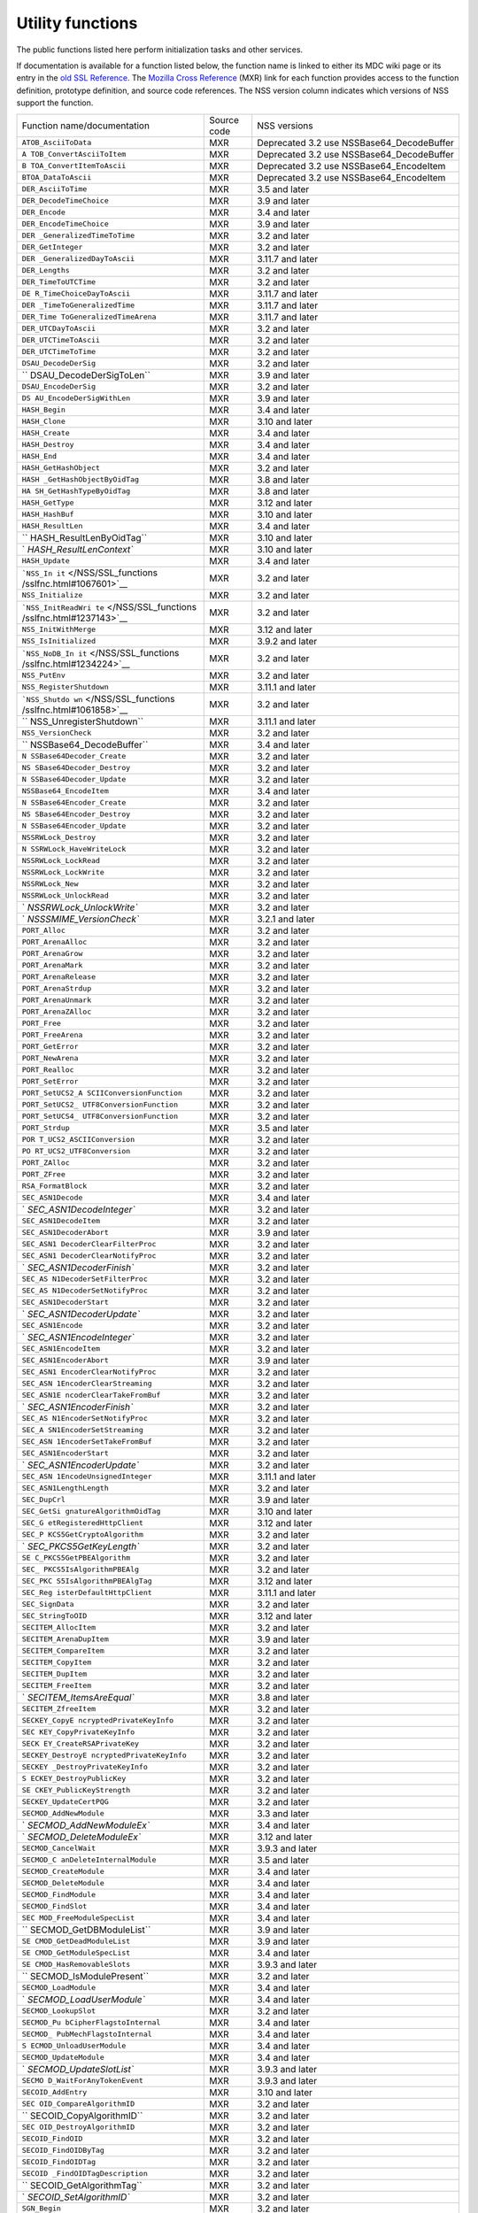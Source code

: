 =================
Utility functions
=================
The public functions listed here perform initialization tasks and other
services.

If documentation is available for a function listed below, the function
name is linked to either its MDC wiki page or its entry in the `old SSL
Reference </NSS/SSL_functions/OLD_SSL_Reference>`__. The `Mozilla Cross
Reference <http://mxr.mozilla.org/>`__ (MXR) link for each function
provides access to the function definition, prototype definition, and
source code references. The NSS version column indicates which versions
of NSS support the function.

+--------------------------+-------------+--------------------------+
| Function                 | Source code | NSS versions             |
| name/documentation       |             |                          |
+--------------------------+-------------+--------------------------+
| ``ATOB_AsciiToData``     | MXR         | Deprecated 3.2 use       |
|                          |             | NSSBase64_DecodeBuffer   |
+--------------------------+-------------+--------------------------+
| ``A                      | MXR         | Deprecated 3.2 use       |
| TOB_ConvertAsciiToItem`` |             | NSSBase64_DecodeBuffer   |
+--------------------------+-------------+--------------------------+
| ``B                      | MXR         | Deprecated 3.2 use       |
| TOA_ConvertItemToAscii`` |             | NSSBase64_EncodeItem     |
+--------------------------+-------------+--------------------------+
| ``BTOA_DataToAscii``     | MXR         | Deprecated 3.2 use       |
|                          |             | NSSBase64_EncodeItem     |
+--------------------------+-------------+--------------------------+
| ``DER_AsciiToTime``      | MXR         | 3.5 and later            |
+--------------------------+-------------+--------------------------+
| ``DER_DecodeTimeChoice`` | MXR         | 3.9 and later            |
+--------------------------+-------------+--------------------------+
| ``DER_Encode``           | MXR         | 3.4 and later            |
+--------------------------+-------------+--------------------------+
| ``DER_EncodeTimeChoice`` | MXR         | 3.9 and later            |
+--------------------------+-------------+--------------------------+
| ``DER                    | MXR         | 3.2 and later            |
| _GeneralizedTimeToTime`` |             |                          |
+--------------------------+-------------+--------------------------+
| ``DER_GetInteger``       | MXR         | 3.2 and later            |
+--------------------------+-------------+--------------------------+
| ``DER                    | MXR         | 3.11.7 and later         |
| _GeneralizedDayToAscii`` |             |                          |
+--------------------------+-------------+--------------------------+
| ``DER_Lengths``          | MXR         | 3.2 and later            |
+--------------------------+-------------+--------------------------+
| ``DER_TimeToUTCTime``    | MXR         | 3.2 and later            |
+--------------------------+-------------+--------------------------+
| ``DE                     | MXR         | 3.11.7 and later         |
| R_TimeChoiceDayToAscii`` |             |                          |
+--------------------------+-------------+--------------------------+
| ``DER                    | MXR         | 3.11.7 and later         |
| _TimeToGeneralizedTime`` |             |                          |
+--------------------------+-------------+--------------------------+
| ``DER_Time               | MXR         | 3.11.7 and later         |
| ToGeneralizedTimeArena`` |             |                          |
+--------------------------+-------------+--------------------------+
| ``DER_UTCDayToAscii``    | MXR         | 3.2 and later            |
+--------------------------+-------------+--------------------------+
| ``DER_UTCTimeToAscii``   | MXR         | 3.2 and later            |
+--------------------------+-------------+--------------------------+
| ``DER_UTCTimeToTime``    | MXR         | 3.2 and later            |
+--------------------------+-------------+--------------------------+
| ``DSAU_DecodeDerSig``    | MXR         | 3.2 and later            |
+--------------------------+-------------+--------------------------+
| ``                       | MXR         | 3.9 and later            |
| DSAU_DecodeDerSigToLen`` |             |                          |
+--------------------------+-------------+--------------------------+
| ``DSAU_EncodeDerSig``    | MXR         | 3.2 and later            |
+--------------------------+-------------+--------------------------+
| ``DS                     | MXR         | 3.9 and later            |
| AU_EncodeDerSigWithLen`` |             |                          |
+--------------------------+-------------+--------------------------+
| ``HASH_Begin``           | MXR         | 3.4 and later            |
+--------------------------+-------------+--------------------------+
| ``HASH_Clone``           | MXR         | 3.10 and later           |
+--------------------------+-------------+--------------------------+
| ``HASH_Create``          | MXR         | 3.4 and later            |
+--------------------------+-------------+--------------------------+
| ``HASH_Destroy``         | MXR         | 3.4 and later            |
+--------------------------+-------------+--------------------------+
| ``HASH_End``             | MXR         | 3.4 and later            |
+--------------------------+-------------+--------------------------+
| ``HASH_GetHashObject``   | MXR         | 3.2 and later            |
+--------------------------+-------------+--------------------------+
| ``HASH                   | MXR         | 3.8 and later            |
| _GetHashObjectByOidTag`` |             |                          |
+--------------------------+-------------+--------------------------+
| ``HA                     | MXR         | 3.8 and later            |
| SH_GetHashTypeByOidTag`` |             |                          |
+--------------------------+-------------+--------------------------+
| ``HASH_GetType``         | MXR         | 3.12 and later           |
+--------------------------+-------------+--------------------------+
| ``HASH_HashBuf``         | MXR         | 3.10 and later           |
+--------------------------+-------------+--------------------------+
| ``HASH_ResultLen``       | MXR         | 3.4 and later            |
+--------------------------+-------------+--------------------------+
| ``                       | MXR         | 3.10 and later           |
| HASH_ResultLenByOidTag`` |             |                          |
+--------------------------+-------------+--------------------------+
| `                        | MXR         | 3.10 and later           |
| `HASH_ResultLenContext`` |             |                          |
+--------------------------+-------------+--------------------------+
| ``HASH_Update``          | MXR         | 3.4 and later            |
+--------------------------+-------------+--------------------------+
| ```NSS_In                | MXR         | 3.2 and later            |
| it`` </NSS/SSL_functions |             |                          |
| /sslfnc.html#1067601>`__ |             |                          |
+--------------------------+-------------+--------------------------+
| ``NSS_Initialize``       | MXR         | 3.2 and later            |
+--------------------------+-------------+--------------------------+
| ```NSS_InitReadWri       | MXR         | 3.2 and later            |
| te`` </NSS/SSL_functions |             |                          |
| /sslfnc.html#1237143>`__ |             |                          |
+--------------------------+-------------+--------------------------+
| ``NSS_InitWithMerge``    | MXR         | 3.12 and later           |
+--------------------------+-------------+--------------------------+
| ``NSS_IsInitialized``    | MXR         | 3.9.2 and later          |
+--------------------------+-------------+--------------------------+
| ```NSS_NoDB_In           | MXR         | 3.2 and later            |
| it`` </NSS/SSL_functions |             |                          |
| /sslfnc.html#1234224>`__ |             |                          |
+--------------------------+-------------+--------------------------+
| ``NSS_PutEnv``           | MXR         | 3.2 and later            |
+--------------------------+-------------+--------------------------+
| ``NSS_RegisterShutdown`` | MXR         | 3.11.1 and later         |
+--------------------------+-------------+--------------------------+
| ```NSS_Shutdo            | MXR         | 3.2 and later            |
| wn`` </NSS/SSL_functions |             |                          |
| /sslfnc.html#1061858>`__ |             |                          |
+--------------------------+-------------+--------------------------+
| ``                       | MXR         | 3.11.1 and later         |
| NSS_UnregisterShutdown`` |             |                          |
+--------------------------+-------------+--------------------------+
| ``NSS_VersionCheck``     | MXR         | 3.2 and later            |
+--------------------------+-------------+--------------------------+
| ``                       | MXR         | 3.4 and later            |
| NSSBase64_DecodeBuffer`` |             |                          |
+--------------------------+-------------+--------------------------+
| ``N                      | MXR         | 3.2 and later            |
| SSBase64Decoder_Create`` |             |                          |
+--------------------------+-------------+--------------------------+
| ``NS                     | MXR         | 3.2 and later            |
| SBase64Decoder_Destroy`` |             |                          |
+--------------------------+-------------+--------------------------+
| ``N                      | MXR         | 3.2 and later            |
| SSBase64Decoder_Update`` |             |                          |
+--------------------------+-------------+--------------------------+
| ``NSSBase64_EncodeItem`` | MXR         | 3.4 and later            |
+--------------------------+-------------+--------------------------+
| ``N                      | MXR         | 3.2 and later            |
| SSBase64Encoder_Create`` |             |                          |
+--------------------------+-------------+--------------------------+
| ``NS                     | MXR         | 3.2 and later            |
| SBase64Encoder_Destroy`` |             |                          |
+--------------------------+-------------+--------------------------+
| ``N                      | MXR         | 3.2 and later            |
| SSBase64Encoder_Update`` |             |                          |
+--------------------------+-------------+--------------------------+
| ``NSSRWLock_Destroy``    | MXR         | 3.2 and later            |
+--------------------------+-------------+--------------------------+
| ``N                      | MXR         | 3.2 and later            |
| SSRWLock_HaveWriteLock`` |             |                          |
+--------------------------+-------------+--------------------------+
| ``NSSRWLock_LockRead``   | MXR         | 3.2 and later            |
+--------------------------+-------------+--------------------------+
| ``NSSRWLock_LockWrite``  | MXR         | 3.2 and later            |
+--------------------------+-------------+--------------------------+
| ``NSSRWLock_New``        | MXR         | 3.2 and later            |
+--------------------------+-------------+--------------------------+
| ``NSSRWLock_UnlockRead`` | MXR         | 3.2 and later            |
+--------------------------+-------------+--------------------------+
| `                        | MXR         | 3.2 and later            |
| `NSSRWLock_UnlockWrite`` |             |                          |
+--------------------------+-------------+--------------------------+
| `                        | MXR         | 3.2.1 and later          |
| `NSSSMIME_VersionCheck`` |             |                          |
+--------------------------+-------------+--------------------------+
| ``PORT_Alloc``           | MXR         | 3.2 and later            |
+--------------------------+-------------+--------------------------+
| ``PORT_ArenaAlloc``      | MXR         | 3.2 and later            |
+--------------------------+-------------+--------------------------+
| ``PORT_ArenaGrow``       | MXR         | 3.2 and later            |
+--------------------------+-------------+--------------------------+
| ``PORT_ArenaMark``       | MXR         | 3.2 and later            |
+--------------------------+-------------+--------------------------+
| ``PORT_ArenaRelease``    | MXR         | 3.2 and later            |
+--------------------------+-------------+--------------------------+
| ``PORT_ArenaStrdup``     | MXR         | 3.2 and later            |
+--------------------------+-------------+--------------------------+
| ``PORT_ArenaUnmark``     | MXR         | 3.2 and later            |
+--------------------------+-------------+--------------------------+
| ``PORT_ArenaZAlloc``     | MXR         | 3.2 and later            |
+--------------------------+-------------+--------------------------+
| ``PORT_Free``            | MXR         | 3.2 and later            |
+--------------------------+-------------+--------------------------+
| ``PORT_FreeArena``       | MXR         | 3.2 and later            |
+--------------------------+-------------+--------------------------+
| ``PORT_GetError``        | MXR         | 3.2 and later            |
+--------------------------+-------------+--------------------------+
| ``PORT_NewArena``        | MXR         | 3.2 and later            |
+--------------------------+-------------+--------------------------+
| ``PORT_Realloc``         | MXR         | 3.2 and later            |
+--------------------------+-------------+--------------------------+
| ``PORT_SetError``        | MXR         | 3.2 and later            |
+--------------------------+-------------+--------------------------+
| ``PORT_SetUCS2_A         | MXR         | 3.2 and later            |
| SCIIConversionFunction`` |             |                          |
+--------------------------+-------------+--------------------------+
| ``PORT_SetUCS2_          | MXR         | 3.2 and later            |
| UTF8ConversionFunction`` |             |                          |
+--------------------------+-------------+--------------------------+
| ``PORT_SetUCS4_          | MXR         | 3.2 and later            |
| UTF8ConversionFunction`` |             |                          |
+--------------------------+-------------+--------------------------+
| ``PORT_Strdup``          | MXR         | 3.5 and later            |
+--------------------------+-------------+--------------------------+
| ``POR                    | MXR         | 3.2 and later            |
| T_UCS2_ASCIIConversion`` |             |                          |
+--------------------------+-------------+--------------------------+
| ``PO                     | MXR         | 3.2 and later            |
| RT_UCS2_UTF8Conversion`` |             |                          |
+--------------------------+-------------+--------------------------+
| ``PORT_ZAlloc``          | MXR         | 3.2 and later            |
+--------------------------+-------------+--------------------------+
| ``PORT_ZFree``           | MXR         | 3.2 and later            |
+--------------------------+-------------+--------------------------+
| ``RSA_FormatBlock``      | MXR         | 3.2 and later            |
+--------------------------+-------------+--------------------------+
| ``SEC_ASN1Decode``       | MXR         | 3.4 and later            |
+--------------------------+-------------+--------------------------+
| `                        | MXR         | 3.2 and later            |
| `SEC_ASN1DecodeInteger`` |             |                          |
+--------------------------+-------------+--------------------------+
| ``SEC_ASN1DecodeItem``   | MXR         | 3.2 and later            |
+--------------------------+-------------+--------------------------+
| ``SEC_ASN1DecoderAbort`` | MXR         | 3.9 and later            |
+--------------------------+-------------+--------------------------+
| ``SEC_ASN1               | MXR         | 3.2 and later            |
| DecoderClearFilterProc`` |             |                          |
+--------------------------+-------------+--------------------------+
| ``SEC_ASN1               | MXR         | 3.2 and later            |
| DecoderClearNotifyProc`` |             |                          |
+--------------------------+-------------+--------------------------+
| `                        | MXR         | 3.2 and later            |
| `SEC_ASN1DecoderFinish`` |             |                          |
+--------------------------+-------------+--------------------------+
| ``SEC_AS                 | MXR         | 3.2 and later            |
| N1DecoderSetFilterProc`` |             |                          |
+--------------------------+-------------+--------------------------+
| ``SEC_AS                 | MXR         | 3.2 and later            |
| N1DecoderSetNotifyProc`` |             |                          |
+--------------------------+-------------+--------------------------+
| ``SEC_ASN1DecoderStart`` | MXR         | 3.2 and later            |
+--------------------------+-------------+--------------------------+
| `                        | MXR         | 3.2 and later            |
| `SEC_ASN1DecoderUpdate`` |             |                          |
+--------------------------+-------------+--------------------------+
| ``SEC_ASN1Encode``       | MXR         | 3.2 and later            |
+--------------------------+-------------+--------------------------+
| `                        | MXR         | 3.2 and later            |
| `SEC_ASN1EncodeInteger`` |             |                          |
+--------------------------+-------------+--------------------------+
| ``SEC_ASN1EncodeItem``   | MXR         | 3.2 and later            |
+--------------------------+-------------+--------------------------+
| ``SEC_ASN1EncoderAbort`` | MXR         | 3.9 and later            |
+--------------------------+-------------+--------------------------+
| ``SEC_ASN1               | MXR         | 3.2 and later            |
| EncoderClearNotifyProc`` |             |                          |
+--------------------------+-------------+--------------------------+
| ``SEC_ASN                | MXR         | 3.2 and later            |
| 1EncoderClearStreaming`` |             |                          |
+--------------------------+-------------+--------------------------+
| ``SEC_ASN1E              | MXR         | 3.2 and later            |
| ncoderClearTakeFromBuf`` |             |                          |
+--------------------------+-------------+--------------------------+
| `                        | MXR         | 3.2 and later            |
| `SEC_ASN1EncoderFinish`` |             |                          |
+--------------------------+-------------+--------------------------+
| ``SEC_AS                 | MXR         | 3.2 and later            |
| N1EncoderSetNotifyProc`` |             |                          |
+--------------------------+-------------+--------------------------+
| ``SEC_A                  | MXR         | 3.2 and later            |
| SN1EncoderSetStreaming`` |             |                          |
+--------------------------+-------------+--------------------------+
| ``SEC_ASN                | MXR         | 3.2 and later            |
| 1EncoderSetTakeFromBuf`` |             |                          |
+--------------------------+-------------+--------------------------+
| ``SEC_ASN1EncoderStart`` | MXR         | 3.2 and later            |
+--------------------------+-------------+--------------------------+
| `                        | MXR         | 3.2 and later            |
| `SEC_ASN1EncoderUpdate`` |             |                          |
+--------------------------+-------------+--------------------------+
| ``SEC_ASN                | MXR         | 3.11.1 and later         |
| 1EncodeUnsignedInteger`` |             |                          |
+--------------------------+-------------+--------------------------+
| ``SEC_ASN1LengthLength`` | MXR         | 3.2 and later            |
+--------------------------+-------------+--------------------------+
| ``SEC_DupCrl``           | MXR         | 3.9 and later            |
+--------------------------+-------------+--------------------------+
| ``SEC_GetSi              | MXR         | 3.10 and later           |
| gnatureAlgorithmOidTag`` |             |                          |
+--------------------------+-------------+--------------------------+
| ``SEC_G                  | MXR         | 3.12 and later           |
| etRegisteredHttpClient`` |             |                          |
+--------------------------+-------------+--------------------------+
| ``SEC_P                  | MXR         | 3.2 and later            |
| KCS5GetCryptoAlgorithm`` |             |                          |
+--------------------------+-------------+--------------------------+
| `                        | MXR         | 3.2 and later            |
| `SEC_PKCS5GetKeyLength`` |             |                          |
+--------------------------+-------------+--------------------------+
| ``SE                     | MXR         | 3.2 and later            |
| C_PKCS5GetPBEAlgorithm`` |             |                          |
+--------------------------+-------------+--------------------------+
| ``SEC_                   | MXR         | 3.2 and later            |
| PKCS5IsAlgorithmPBEAlg`` |             |                          |
+--------------------------+-------------+--------------------------+
| ``SEC_PKC                | MXR         | 3.12 and later           |
| S5IsAlgorithmPBEAlgTag`` |             |                          |
+--------------------------+-------------+--------------------------+
| ``SEC_Reg                | MXR         | 3.11.1 and later         |
| isterDefaultHttpClient`` |             |                          |
+--------------------------+-------------+--------------------------+
| ``SEC_SignData``         | MXR         | 3.2 and later            |
+--------------------------+-------------+--------------------------+
| ``SEC_StringToOID``      | MXR         | 3.12 and later           |
+--------------------------+-------------+--------------------------+
| ``SECITEM_AllocItem``    | MXR         | 3.2 and later            |
+--------------------------+-------------+--------------------------+
| ``SECITEM_ArenaDupItem`` | MXR         | 3.9 and later            |
+--------------------------+-------------+--------------------------+
| ``SECITEM_CompareItem``  | MXR         | 3.2 and later            |
+--------------------------+-------------+--------------------------+
| ``SECITEM_CopyItem``     | MXR         | 3.2 and later            |
+--------------------------+-------------+--------------------------+
| ``SECITEM_DupItem``      | MXR         | 3.2 and later            |
+--------------------------+-------------+--------------------------+
| ``SECITEM_FreeItem``     | MXR         | 3.2 and later            |
+--------------------------+-------------+--------------------------+
| `                        | MXR         | 3.8 and later            |
| `SECITEM_ItemsAreEqual`` |             |                          |
+--------------------------+-------------+--------------------------+
| ``SECITEM_ZfreeItem``    | MXR         | 3.2 and later            |
+--------------------------+-------------+--------------------------+
| ``SECKEY_CopyE           | MXR         | 3.2 and later            |
| ncryptedPrivateKeyInfo`` |             |                          |
+--------------------------+-------------+--------------------------+
| ``SEC                    | MXR         | 3.2 and later            |
| KEY_CopyPrivateKeyInfo`` |             |                          |
+--------------------------+-------------+--------------------------+
| ``SECK                   | MXR         | 3.2 and later            |
| EY_CreateRSAPrivateKey`` |             |                          |
+--------------------------+-------------+--------------------------+
| ``SECKEY_DestroyE        | MXR         | 3.2 and later            |
| ncryptedPrivateKeyInfo`` |             |                          |
+--------------------------+-------------+--------------------------+
| ``SECKEY                 | MXR         | 3.2 and later            |
| _DestroyPrivateKeyInfo`` |             |                          |
+--------------------------+-------------+--------------------------+
| ``S                      | MXR         | 3.2 and later            |
| ECKEY_DestroyPublicKey`` |             |                          |
+--------------------------+-------------+--------------------------+
| ``SE                     | MXR         | 3.2 and later            |
| CKEY_PublicKeyStrength`` |             |                          |
+--------------------------+-------------+--------------------------+
| ``SECKEY_UpdateCertPQG`` | MXR         | 3.2 and later            |
+--------------------------+-------------+--------------------------+
| ``SECMOD_AddNewModule``  | MXR         | 3.3 and later            |
+--------------------------+-------------+--------------------------+
| `                        | MXR         | 3.4 and later            |
| `SECMOD_AddNewModuleEx`` |             |                          |
+--------------------------+-------------+--------------------------+
| `                        | MXR         | 3.12 and later           |
| `SECMOD_DeleteModuleEx`` |             |                          |
+--------------------------+-------------+--------------------------+
| ``SECMOD_CancelWait``    | MXR         | 3.9.3 and later          |
+--------------------------+-------------+--------------------------+
| ``SECMOD_C               | MXR         | 3.5 and later            |
| anDeleteInternalModule`` |             |                          |
+--------------------------+-------------+--------------------------+
| ``SECMOD_CreateModule``  | MXR         | 3.4 and later            |
+--------------------------+-------------+--------------------------+
| ``SECMOD_DeleteModule``  | MXR         | 3.4 and later            |
+--------------------------+-------------+--------------------------+
| ``SECMOD_FindModule``    | MXR         | 3.4 and later            |
+--------------------------+-------------+--------------------------+
| ``SECMOD_FindSlot``      | MXR         | 3.4 and later            |
+--------------------------+-------------+--------------------------+
| ``SEC                    | MXR         | 3.4 and later            |
| MOD_FreeModuleSpecList`` |             |                          |
+--------------------------+-------------+--------------------------+
| ``                       | MXR         | 3.9 and later            |
| SECMOD_GetDBModuleList`` |             |                          |
+--------------------------+-------------+--------------------------+
| ``SE                     | MXR         | 3.9 and later            |
| CMOD_GetDeadModuleList`` |             |                          |
+--------------------------+-------------+--------------------------+
| ``SE                     | MXR         | 3.4 and later            |
| CMOD_GetModuleSpecList`` |             |                          |
+--------------------------+-------------+--------------------------+
| ``SE                     | MXR         | 3.9.3 and later          |
| CMOD_HasRemovableSlots`` |             |                          |
+--------------------------+-------------+--------------------------+
| ``                       | MXR         | 3.2 and later            |
| SECMOD_IsModulePresent`` |             |                          |
+--------------------------+-------------+--------------------------+
| ``SECMOD_LoadModule``    | MXR         | 3.4 and later            |
+--------------------------+-------------+--------------------------+
| `                        | MXR         | 3.4 and later            |
| `SECMOD_LoadUserModule`` |             |                          |
+--------------------------+-------------+--------------------------+
| ``SECMOD_LookupSlot``    | MXR         | 3.2 and later            |
+--------------------------+-------------+--------------------------+
| ``SECMOD_Pu              | MXR         | 3.4 and later            |
| bCipherFlagstoInternal`` |             |                          |
+--------------------------+-------------+--------------------------+
| ``SECMOD_                | MXR         | 3.4 and later            |
| PubMechFlagstoInternal`` |             |                          |
+--------------------------+-------------+--------------------------+
| ``S                      | MXR         | 3.4 and later            |
| ECMOD_UnloadUserModule`` |             |                          |
+--------------------------+-------------+--------------------------+
| ``SECMOD_UpdateModule``  | MXR         | 3.4 and later            |
+--------------------------+-------------+--------------------------+
| `                        | MXR         | 3.9.3 and later          |
| `SECMOD_UpdateSlotList`` |             |                          |
+--------------------------+-------------+--------------------------+
| ``SECMO                  | MXR         | 3.9.3 and later          |
| D_WaitForAnyTokenEvent`` |             |                          |
+--------------------------+-------------+--------------------------+
| ``SECOID_AddEntry``      | MXR         | 3.10 and later           |
+--------------------------+-------------+--------------------------+
| ``SEC                    | MXR         | 3.2 and later            |
| OID_CompareAlgorithmID`` |             |                          |
+--------------------------+-------------+--------------------------+
| ``                       | MXR         | 3.2 and later            |
| SECOID_CopyAlgorithmID`` |             |                          |
+--------------------------+-------------+--------------------------+
| ``SEC                    | MXR         | 3.2 and later            |
| OID_DestroyAlgorithmID`` |             |                          |
+--------------------------+-------------+--------------------------+
| ``SECOID_FindOID``       | MXR         | 3.2 and later            |
+--------------------------+-------------+--------------------------+
| ``SECOID_FindOIDByTag``  | MXR         | 3.2 and later            |
+--------------------------+-------------+--------------------------+
| ``SECOID_FindOIDTag``    | MXR         | 3.2 and later            |
+--------------------------+-------------+--------------------------+
| ``SECOID                 | MXR         | 3.2 and later            |
| _FindOIDTagDescription`` |             |                          |
+--------------------------+-------------+--------------------------+
| ``                       | MXR         | 3.2 and later            |
| SECOID_GetAlgorithmTag`` |             |                          |
+--------------------------+-------------+--------------------------+
| `                        | MXR         | 3.2 and later            |
| `SECOID_SetAlgorithmID`` |             |                          |
+--------------------------+-------------+--------------------------+
| ``SGN_Begin``            | MXR         | 3.2 and later            |
+--------------------------+-------------+--------------------------+
| `                        | MXR         | 3.2 and later            |
| `SGN_CompareDigestInfo`` |             |                          |
+--------------------------+-------------+--------------------------+
| ``SGN_CopyDigestInfo``   | MXR         | 3.2 and later            |
+--------------------------+-------------+--------------------------+
| ``SGN_CreateDigestInfo`` | MXR         | 3.2 and later            |
+--------------------------+-------------+--------------------------+
| ``SGN_DestroyContext``   | MXR         | 3.2 and later            |
+--------------------------+-------------+--------------------------+
| `                        | MXR         | 3.2 and later            |
| `SGN_DestroyDigestInfo`` |             |                          |
+--------------------------+-------------+--------------------------+
| ``SGN_Digest``           | MXR         | 3.2 and later            |
+--------------------------+-------------+--------------------------+
| ``SGN_End``              | MXR         | 3.2 and later            |
+--------------------------+-------------+--------------------------+
| ``SGN_NewContext``       | MXR         | 3.2 and later            |
+--------------------------+-------------+--------------------------+
| ``SGN_Update``           | MXR         | 3.2 and later            |
+--------------------------+-------------+--------------------------+
| ``VFY_Begin``            | MXR         | 3.2 and later            |
+--------------------------+-------------+--------------------------+
| ``VFY_CreateContext``    | MXR         | Deprecated 3.12 use      |
|                          |             | VFY_CreateContextDirect  |
|                          |             | or                       |
|                          |             | VFY_Crea                 |
|                          |             | teContextWithAlgorithmID |
+--------------------------+-------------+--------------------------+
| ``V                      | MXR         | 3.12 and later           |
| FY_CreateContextDirect`` |             |                          |
+--------------------------+-------------+--------------------------+
| ``VFY_Create             | MXR         | 3.12 and later           |
| ContextWithAlgorithmID`` |             |                          |
+--------------------------+-------------+--------------------------+
| ``VFY_DestroyContext``   | MXR         | 3.2 and later            |
+--------------------------+-------------+--------------------------+
| ``VFY_End``              | MXR         | 3.2 and later            |
+--------------------------+-------------+--------------------------+
| ``VFY_Update``           | MXR         | 3.2 and later            |
+--------------------------+-------------+--------------------------+
| ``VFY_VerifyData``       | MXR         | Deprecated 3.12 use      |
|                          |             | VFY_VerifyDataDirect or  |
|                          |             | VFY_V                    |
|                          |             | erifyDataWithAlgorithmID |
+--------------------------+-------------+--------------------------+
| ``VFY_VerifyDataDirect`` | MXR         | 3.12 and later           |
+--------------------------+-------------+--------------------------+
| ``V                      | MXR         | 3.12 and later           |
| FY_DataWithAlgorithmID`` |             |                          |
+--------------------------+-------------+--------------------------+
| ``VFY_VerifyDigest``     | MXR         | Deprecated 3.12 use      |
|                          |             | VFY_VerifyDigestDirect   |
|                          |             | or                       |
|                          |             | VFY_Ver                  |
|                          |             | ifyDigestWithAlgorithmID |
+--------------------------+-------------+--------------------------+
| ``                       | MXR         | 3.12 and later           |
| VFY_VerifyDigestDirect`` |             |                          |
+--------------------------+-------------+--------------------------+
| ``VFY_Verif              | MXR         | 3.12 and later           |
| yDigestWithAlgorithmID`` |             |                          |
+--------------------------+-------------+--------------------------+